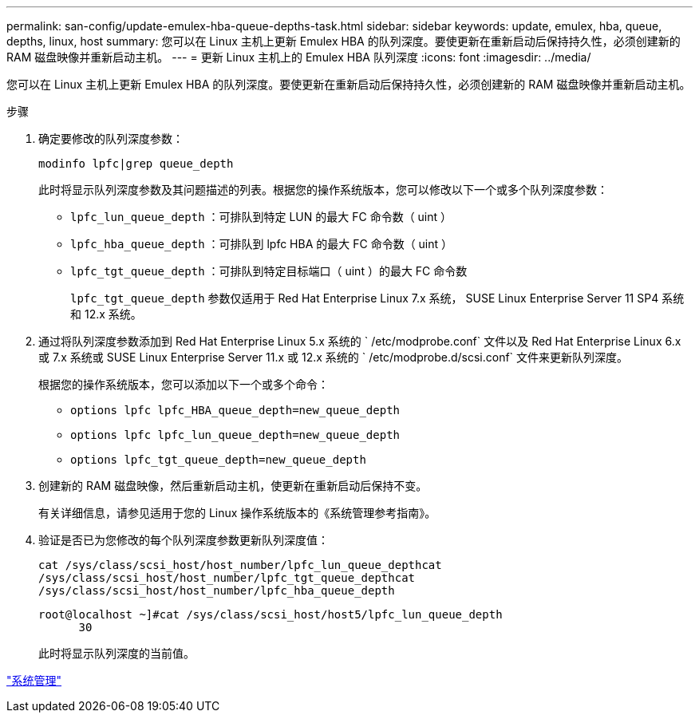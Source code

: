 ---
permalink: san-config/update-emulex-hba-queue-depths-task.html 
sidebar: sidebar 
keywords: update, emulex, hba, queue, depths, linux, host 
summary: 您可以在 Linux 主机上更新 Emulex HBA 的队列深度。要使更新在重新启动后保持持久性，必须创建新的 RAM 磁盘映像并重新启动主机。 
---
= 更新 Linux 主机上的 Emulex HBA 队列深度
:icons: font
:imagesdir: ../media/


[role="lead"]
您可以在 Linux 主机上更新 Emulex HBA 的队列深度。要使更新在重新启动后保持持久性，必须创建新的 RAM 磁盘映像并重新启动主机。

.步骤
. 确定要修改的队列深度参数：
+
`modinfo lpfc|grep queue_depth`

+
此时将显示队列深度参数及其问题描述的列表。根据您的操作系统版本，您可以修改以下一个或多个队列深度参数：

+
** `lpfc_lun_queue_depth` ：可排队到特定 LUN 的最大 FC 命令数（ uint ）
** `lpfc_hba_queue_depth` ：可排队到 lpfc HBA 的最大 FC 命令数（ uint ）
** `lpfc_tgt_queue_depth` ：可排队到特定目标端口（ uint ）的最大 FC 命令数
+
`lpfc_tgt_queue_depth` 参数仅适用于 Red Hat Enterprise Linux 7.x 系统， SUSE Linux Enterprise Server 11 SP4 系统和 12.x 系统。



. 通过将队列深度参数添加到 Red Hat Enterprise Linux 5.x 系统的 ` /etc/modprobe.conf` 文件以及 Red Hat Enterprise Linux 6.x 或 7.x 系统或 SUSE Linux Enterprise Server 11.x 或 12.x 系统的 ` /etc/modprobe.d/scsi.conf` 文件来更新队列深度。
+
根据您的操作系统版本，您可以添加以下一个或多个命令：

+
** `options lpfc lpfc_HBA_queue_depth=new_queue_depth`
** `options lpfc lpfc_lun_queue_depth=new_queue_depth`
** `options lpfc_tgt_queue_depth=new_queue_depth`


. 创建新的 RAM 磁盘映像，然后重新启动主机，使更新在重新启动后保持不变。
+
有关详细信息，请参见适用于您的 Linux 操作系统版本的《系统管理参考指南》。

. 验证是否已为您修改的每个队列深度参数更新队列深度值：
+
`cat /sys/class/scsi_host/host_number/lpfc_lun_queue_depth``cat /sys/class/scsi_host/host_number/lpfc_tgt_queue_depth``cat /sys/class/scsi_host/host_number/lpfc_hba_queue_depth`

+
[listing]
----
root@localhost ~]#cat /sys/class/scsi_host/host5/lpfc_lun_queue_depth
      30
----
+
此时将显示队列深度的当前值。



link:../system-admin/index.html["系统管理"]
